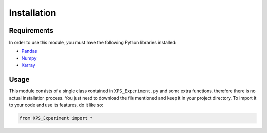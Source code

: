 #############
Installation
#############

Requirements
=============

In order to use this module, you must have the following Python libraries installed:

* `Pandas <https://pandas.pydata.org/>`_
* `Numpy <https://numpy.org/>`_
* `Xarray <http://xarray.pydata.org/en/stable/>`_


Usage
======

This module consists of a single class contained in ``XPS_Experiment.py`` and some extra functions. therefore there is no actual installation process. You just need to download the file mentioned and keep it in your project directory. To import it to your code and use its features, do it like so:

.. code-block:: python
    
    from XPS_Experiment import *
